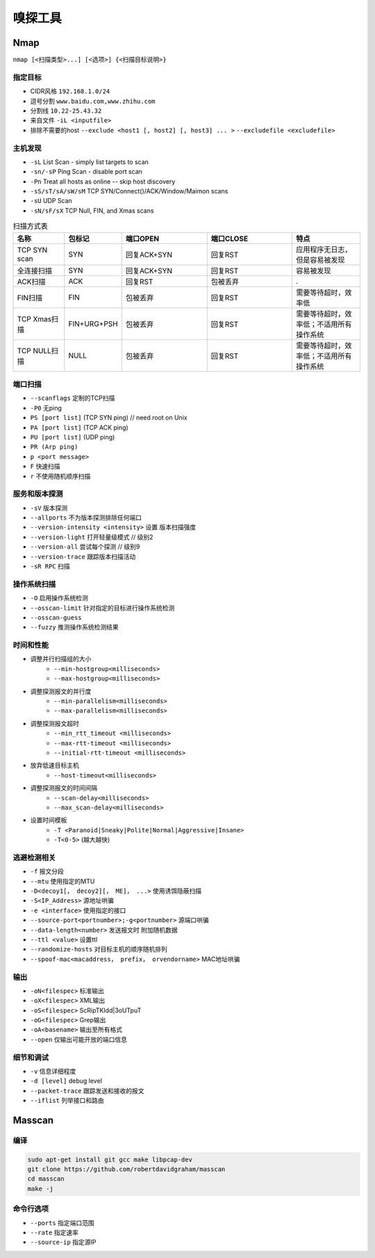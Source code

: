嗅探工具
================================

Nmap
--------------------------------
``nmap [<扫描类型>...] [<选项>] {<扫描目标说明>}``

指定目标
~~~~~~~~~~~~~~~~~~~~~~~~~~~~~~~~
- CIDR风格 ``192.168.1.0/24``
- 逗号分割 ``www.baidu.com,www.zhihu.com``
- 分割线 ``10.22-25.43.32``
- 来自文件 ``-iL <inputfile>``
- 排除不需要的host ``--exclude <host1 [, host2] [, host3] ... >`` ``--excludefile <excludefile>``

主机发现
~~~~~~~~~~~~~~~~~~~~~~~~~~~~~~~~
- ``-sL`` List Scan - simply list targets to scan
- ``-sn/-sP`` Ping Scan - disable port scan
- ``-Pn`` Treat all hosts as online -- skip host discovery
- ``-sS/sT/sA/sW/sM`` TCP SYN/Connect()/ACK/Window/Maimon scans
- ``-sU`` UDP Scan
- ``-sN/sF/sX`` TCP Null, FIN, and Xmas scans

.. list-table:: 扫描方式表
   :widths: 15 15 25 25 20
   :header-rows: 1

   * - 名称
     - 包标记
     - 端口OPEN
     - 端口CLOSE
     - 特点
   * - TCP SYN scan
     - SYN
     - 回复ACK+SYN
     - 回复RST
     - 应用程序无日志，但是容易被发现
   * - 全连接扫描
     - SYN
     - 回复ACK+SYN
     - 回复RST
     - 容易被发现
   * - ACK扫描
     - ACK
     - 回复RST
     - 包被丢弃
     - .
   * - FIN扫描
     - FIN
     - 包被丢弃
     - 回复RST
     - 需要等待超时，效率低
   * - TCP Xmas扫描
     - FIN+URG+PSH
     - 包被丢弃
     - 回复RST
     - 需要等待超时，效率低；不适用所有操作系统
   * - TCP NULL扫描
     - NULL
     - 包被丢弃
     - 回复RST
     - 需要等待超时，效率低；不适用所有操作系统

端口扫描
~~~~~~~~~~~~~~~~~~~~~~~~~~~~~~~~
- ``--scanflags``  定制的TCP扫描
- ``-P0`` 无ping
- ``PS [port list]`` (TCP SYN ping) // need root on Unix
- ``PA [port list]`` (TCP ACK ping)
- ``PU [port list]`` (UDP ping)
- ``PR (Arp ping)``
- ``p <port message>``
- ``F`` 快速扫描
- ``r`` 不使用随机顺序扫描

服务和版本探测
~~~~~~~~~~~~~~~~~~~~~~~~~~~~~~~~
- ``-sV`` 版本探测
- ``--allports`` 不为版本探测排除任何端口
- ``--version-intensity <intensity>``  设置 版本扫描强度
- ``--version-light`` 打开轻量级模式 // 级别2
- ``--version-all`` 尝试每个探测 // 级别9
- ``--version-trace`` 跟踪版本扫描活动
- ``-sR RPC`` 扫描

操作系统扫描
~~~~~~~~~~~~~~~~~~~~~~~~~~~~~~~~
- ``-O`` 启用操作系统检测 
- ``--osscan-limit`` 针对指定的目标进行操作系统检测
- ``--osscan-guess``
- ``--fuzzy`` 推测操作系统检测结果

时间和性能
~~~~~~~~~~~~~~~~~~~~~~~~~~~~~~~~
- 调整并行扫描组的大小
    - ``--min-hostgroup<milliseconds>``
    - ``--max-hostgroup<milliseconds>``
- 调整探测报文的并行度
    - ``--min-parallelism<milliseconds>``
    - ``--max-parallelism<milliseconds>``
- 调整探测报文超时
    - ``--min_rtt_timeout <milliseconds>``
    - ``--max-rtt-timeout <milliseconds>``
    - ``--initial-rtt-timeout <milliseconds>``
- 放弃低速目标主机
    - ``--host-timeout<milliseconds>``
- 调整探测报文的时间间隔
    - ``--scan-delay<milliseconds>``
    - ``--max_scan-delay<milliseconds>``
- 设置时间模板
    - ``-T <Paranoid|Sneaky|Polite|Normal|Aggressive|Insane>``
    - ``-T<0-5>`` (越大越快)

逃避检测相关
~~~~~~~~~~~~~~~~~~~~~~~~~~~~~~~~
- ``-f`` 报文分段
- ``--mtu`` 使用指定的MTU
- ``-D<decoy1[， decoy2][， ME]， ...>`` 使用诱饵隐蔽扫描
- ``-S<IP_Address>`` 源地址哄骗
- ``-e <interface>`` 使用指定的接口
- ``--source-port<portnumber>;-g<portnumber>`` 源端口哄骗
- ``--data-length<number>`` 发送报文时 附加随机数据
- ``--ttl <value>`` 设置ttl
- ``--randomize-hosts`` 对目标主机的顺序随机排列
- ``--spoof-mac<macaddress， prefix， orvendorname>`` MAC地址哄骗

输出
~~~~~~~~~~~~~~~~~~~~~~~~~~~~~~~~
- ``-oN<filespec>`` 标准输出
- ``-oX<filespec>`` XML输出
- ``-oS<filespec>`` ScRipTKIdd|3oUTpuT
- ``-oG<filespec>`` Grep输出
- ``-oA<basename>`` 输出至所有格式
- ``--open`` 仅输出可能开放的端口信息

细节和调试
~~~~~~~~~~~~~~~~~~~~~~~~~~~~~~~~
- ``-v`` 信息详细程度
- ``-d [level]`` debug level
- ``--packet-trace`` 跟踪发送和接收的报文
- ``--iflist`` 列举接口和路由

Masscan
--------------------------------

编译
~~~~~~~~~~~~~~~~~~~~~~~~~~~~~~~~
.. code:: bash

    sudo apt-get install git gcc make libpcap-dev
    git clone https://github.com/robertdavidgraham/masscan
    cd masscan
    make -j

命令行选项
~~~~~~~~~~~~~~~~~~~~~~~~~~~~~~~~
- ``--ports`` 指定端口范围
- ``--rate`` 指定速率
- ``--source-ip`` 指定源IP

